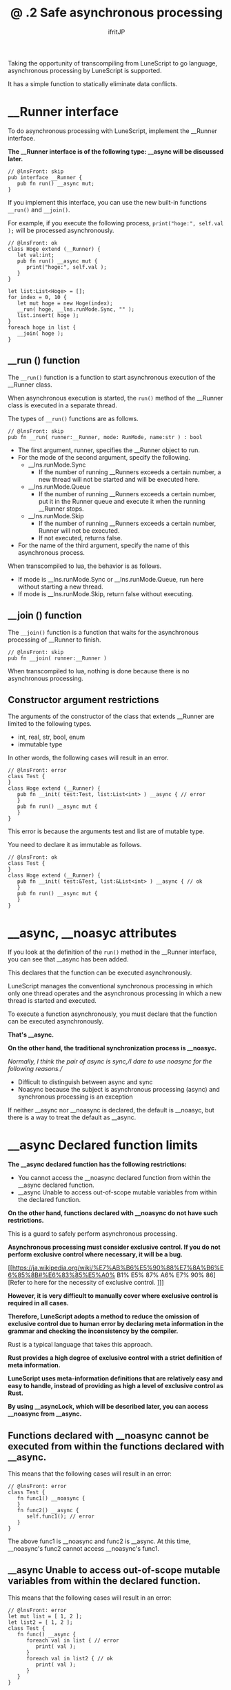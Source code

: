 #+TITLE: @ .2 Safe asynchronous processing
# -*- coding:utf-8 -*-
#+AUTHOR: ifritJP
#+STARTUP: nofold
#+OPTIONS: ^:{}
#+HTML_HEAD: <link rel="stylesheet" type="text/css" href="org-mode-document.css" />

Taking the opportunity of transcompiling from LuneScript to go language, asynchronous processing by LuneScript is supported.

It has a simple function to statically eliminate data conflicts.


* __Runner interface

To do asynchronous processing with LuneScript, implement the __Runner interface.

*The __Runner interface is of the following type: __async will be discussed later.*
#+BEGIN_SRC lns
// @lnsFront: skip
pub interface __Runner {
   pub fn run() __async mut;
}
#+END_SRC


If you implement this interface, you can use the new built-in functions =__run()= and =__join()=.

For example, if you execute the following process, =print("hoge:", self.val );= will be processed asynchronously.
#+BEGIN_SRC lns
// @lnsFront: ok
class Hoge extend (__Runner) {
   let val:int;
   pub fn run() __async mut {
      print("hoge:", self.val );
   }
}

let list:List<Hoge> = [];
for index = 0, 10 {
   let mut hoge = new Hoge(index);
   __run( hoge, __lns.runMode.Sync, "" );
   list.insert( hoge );
}
foreach hoge in list {
   __join( hoge );
}
#+END_SRC



** __run () function

The =__run()= function is a function to start asynchronous execution of the __Runner class.

When asynchronous execution is started, the =run()= method of the __Runner class is executed in a separate thread.

The types of =__run()= functions are as follows.
#+BEGIN_SRC lns
// @lnsFront: skip
pub fn __run( runner:__Runner, mode: RunMode, name:str ) : bool
#+END_SRC

- The first argument, runner, specifies the __Runner object to run.
- For the mode of the second argument, specify the following.
  - __lns.runMode.Sync
    - If the number of running __Runners exceeds a certain number, a new thread will not be started and will be executed here.
  - __lns.runMode.Queue
    - If the number of running __Runners exceeds a certain number, put it in the Runner queue and execute it when the running __Runner stops.
  - __lns.runMode.Skip
    - If the number of running __Runners exceeds a certain number, Runner will not be executed.
    - If not executed, returns false.
- For the name of the third argument, specify the name of this asynchronous process.
When transcompiled to lua, the behavior is as follows.
- If mode is __lns.runMode.Sync or __lns.runMode.Queue, run here without starting a new thread.
- If mode is __lns.runMode.Skip, return false without executing.


** __join () function

The =__join()= function is a function that waits for the asynchronous processing of __Runner to finish.
#+BEGIN_SRC lns
// @lnsFront: skip
pub fn __join( runner:__Runner ) 
#+END_SRC


When transcompiled to lua, nothing is done because there is no asynchronous processing.


** Constructor argument restrictions

The arguments of the constructor of the class that extends __Runner are limited to the following types.
- int, real, str, bool, enum 
- immutable type
In other words, the following cases will result in an error.
#+BEGIN_SRC lns
// @lnsFront: error
class Test {
}
class Hoge extend (__Runner) {
   pub fn __init( test:Test, list:List<int> ) __async { // error
   }
   pub fn run() __async mut {
   }
}
#+END_SRC


This error is because the arguments test and list are of mutable type.

You need to declare it as immutable as follows.
#+BEGIN_SRC lns
// @lnsFront: ok
class Test {
}
class Hoge extend (__Runner) {
   pub fn __init( test:&Test, list:&List<int> ) __async { // ok
   }
   pub fn run() __async mut {
   }
}
#+END_SRC



* __async, __noasyc attributes

If you look at the definition of the =run()= method in the __Runner interface, you can see that __async has been added.

This declares that the function can be executed asynchronously.

LuneScript manages the conventional synchronous processing in which only one thread operates and the asynchronous processing in which a new thread is started and executed.

To execute a function asynchronously, you must declare that the function can be executed asynchronously.

*That's __async.*

*On the other hand, the traditional synchronization process is __noasyc.*

//Normally, I think the pair of async is sync,//I dare to use noasync for the following reasons.//
- Difficult to distinguish between async and sync
- Noasync because the subject is asynchronous processing (async) and synchronous processing is an exception
If neither __async nor __noasync is declared, the default is __noasyc, but there is a way to treat the default as __async.


* __async Declared function limits

*The __async declared function has the following restrictions:*
- You cannot access the __noasync declared function from within the __async declared function.
- __async Unable to access out-of-scope mutable variables from within the declared function.
*On the other hand, functions declared with __noasync do not have such restrictions.*

This is a guard to safely perform asynchronous processing.

*Asynchronous processing must consider exclusive control. If you do not perform exclusive control where necessary, it will be a bug.*

[[https://ja.wikipedia.org/wiki/%E7%AB%B6%E5%90%88%E7%8A%B6%E6%85%8B#%E6%83%85%E5%A0% B1% E5% 87% A6% E7% 90% 86] [Refer to here for the necessity of exclusive control. ]]]

*However, it is very difficult to manually cover where exclusive control is required in all cases.*

*Therefore, LuneScript adopts a method to reduce the omission of exclusive control due to human error by declaring meta information in the grammar and checking the inconsistency by the compiler.*

Rust is a typical language that takes this approach.

*Rust provides a high degree of exclusive control with a strict definition of meta information.*

*LuneScript uses meta-information definitions that are relatively easy and easy to handle, instead of providing as high a level of exclusive control as Rust.*

*By using __asyncLock, which will be described later, you can access __noasync from __async.*


** Functions declared with __noasync cannot be executed from within the functions declared with __async.

This means that the following cases will result in an error:
#+BEGIN_SRC lns
// @lnsFront: error
class Test {
   fn func1() __noasync {
   }
   fn func2() __async {
      self.func1(); // error
   }
}
#+END_SRC


The above func1 is __noasync and func2 is __async. At this time, __noasync's func2 cannot access __noasync's func1.


** __async Unable to access out-of-scope mutable variables from within the declared function.

This means that the following cases will result in an error:
#+BEGIN_SRC lns
// @lnsFront: error
let mut list = [ 1, 2 ];
let list2 = [ 1, 2 ];
class Test {
   fn func() __async {
      foreach val in list { // error
         print( val );
      }
      foreach val in list2 { // ok
         print( val );
      }
   }
}
#+END_SRC


The func above is __async and list is a mutable variable with top scope.

At this time, you cannot access the mutable list from the __async func.

On the other hand, list2 is immutable. Immutable variables can be accessed from func.

You can also access mutable members from the __noasync method.


* __async:__noasyc == N:1

LuneScript is designed to have multiple threads (N) running asynchronously (=__async=) and one thread running on =__noasync=.

If there are multiple threads running on =__noasync=, it's no longer asynchronous, so it's not surprising that there is only one thread on =__noasync=.


* How to temporarily remove the __async restriction. (__asyncLock)

As mentioned earlier, there are restrictions on the functions declared in __async.

The ideal is to meet this limitation in everything, but in reality there are cases where that is not enough.

Therefore, we provide a way to temporarily remove the restrictions on the functions declared in __async.

*That is __asyncLock.*

For example, use __asyncLock as follows.
#+BEGIN_SRC lns
// @lnsFront: ok
class Test {
   fn func1() __noasync {
   }
   fn func2() __async {
      __asyncLock {
         self.func1(); // ok
      }
   }
}
#+END_SRC


Since func2 is __async, you wouldn't normally be able to access the __noasync func2, but within the __asyncLock block, __async is unrestricted.


** Relationship between __asyncLock and __noasync

__asyncLock temporarily causes the __async declared function to act as __noasync.

And as mentioned earlier, there must be one thread acting as __noasync.

So __asyncLock waits until the __noasync thread stops running, and then executes the _asyncLock block after the __noasync thread stops running.

Other __asyncLock blocks are treated in the same way as __noasync threads are running.


*** Nesting __asyncLock across functions

In the following case, we are calling func3-> func2-> func1.

At this time, __asyncLock is executed by func3 and func2, but since it is executed as the existing __noasync when func2 is executed, __asyncLock of func2 is executed without blocking.
#+BEGIN_SRC lns
// @lnsFront: ok
class Test {
   fn func1() __noasync {
   }
   fn func2() __async {
      __asyncLock {
         self.func1();
      }
   }
   fn func3() __async {
      __asyncLock {
         self.func2();
      }
   }
}
#+END_SRC


In this way, __asyncLock across functions can be nested.

On the other hand, __asyncLock in the same function cannot be nested. I get an error.
#+BEGIN_SRC lns
// @lnsFront: error
class Test {
   fn func1() __noasync {
   }
   fn func2() __async {
      __asyncLock {
         __asyncLock { // error
            self.func1();
         }
      }
   }
}
#+END_SRC



** __asyncLock overhead

As mentioned above, __asyncLock provides exclusive control.

The use of __asyncLock should be minimized as exclusive control is overhead.

For example, if you use __asyncLock inside a for loop as follows, the overhead of the loop will be added.
#+BEGIN_SRC lns
// @lnsFront: ok
class Test {
   fn func1() __noasync {
   }
   fn func2() __async {
      for _ = 1, 10000000 {
         __asyncLock {
            self.func1();
         }
      }
   }
}
#+END_SRC


In this case, it's a good idea to put __asyncLock out of the for loop. However, there are cases where the exclusion range becomes too wide when you go out of the for loop.

You need to be careful about which range you want to __asyncLock.


** __asyncLock limits

__asyncLock has the following restrictions:
- You cannot return or break from within __asyncLock.
In other words, the following processing cannot be performed.
#+BEGIN_SRC lns
// @lnsFront: error
class Test {
   fn func1() __noasync : bool {
      return true;
   }
   fn func2() __async : int {
      __asyncLock {
         if self.func1() {
            return 1; // error
         }
      }
      return 0;
   }
}
#+END_SRC


To perform such processing, write as follows.
#+BEGIN_SRC lns
// @lnsFront: ok
class Test {
   fn func1() __noasync : bool {
      return true;
   }
   fn func2() __async : int {
      let mut val = 0;
      __asyncLock {
         if self.func1() {
            val = 1;
         }
      }
      return val;
   }
}
#+END_SRC



* Default to __async

The undeclared function is __noasync.

There is a way to make this the default __async.
: _lune_control default_async_all


If the above is declared at the beginning of a .lns file, it defaults to __async in that .lns file.


* Software design

The features so far are summarized below.
- There are multiple __async threads (N) and one __noasync thread is N: 1.
- In addition, __asyncLock blocks while the __noasync thread is running.
From these, the following is required to perform asynchronous processing in LuneScript.

*"Basically, __Runner handles __async, and __noasync processing is kept to the minimum necessary."*

For example, start __Runner immediately after starting it with =__main()=, and wait for the end of that __Runner with __join. The basic design is.


* Mechanism for safe asynchronous control

LuneScript prevents omission of exclusive control by the following.
- __async Declared function limits
- Restrictions on constructors for classes that extend __Runner
#+BEGIN_SRC lns
// @lnsFront: error
let mut list = [ 1, 2 ];
class Test {
   fn func() __async {
      foreach val in list { //error
         print( val );
      }
   }
}
#+END_SRC


For example, accessing list from =func()= above would normally result in a compilation error, but if this is not an error, then if you update the value of list in another thread while executing the =func()= method, you will get to list. On the other hand, references and changes occur at the same time, resulting in indefinite behavior.

To guard against this, there are restrictions on the functions declared in __async.

Also, if you execute the following code,
#+BEGIN_SRC lns
// @lnsFront: error
class Hoge extend (__Runner) {
   let list:List<int>;
   pub fn __init( list:List<int> ) __async { // error
      self.list = list;

      __run( self, __lns.runMode.Queue, "test" );
   }
   pub fn run() __async mut {
      self.list.insert(1);
   }
}

let mut workList = [1];
let hoge1 = new Hoge( workList );
let hoge2 = new Hoge( workList );
#+END_SRC


Originally, since the type of list in the constructor of Hoge is mutable, a compile error will occur, but if this is not an error, =insert()= will occur simultaneously due to asynchronous processing of multiple Hoge for the same workList, resulting in indefinite behavior. Become.

To guard against this, there are restrictions on the constructor that extends __Runner.


** Incomplete limits

As mentioned above, LuneScript exclusive control is incomplete.

As some of you may have already noticed, it is easy to cause indefinite behavior even if you follow the current restrictions.

For example, list2 accessed from =func()= in the code below is immutable because it is & List <int>, which satisfies the restrictions of the __async function.
#+BEGIN_SRC lns
// @lnsFront: ok
let mut list = [ 1, 2 ];
let list2 = list;
class Test {
   fn func() __async {
      foreach val in list2 {
         print( val );
      }
   }
}
#+END_SRC


However, if list is updated from another thread while func is running asynchronously, list2 accessed by func is the same instance as list, so it behaves indefinitely.

The same can happen with constructor restrictions.

As you can see, this is an incomplete limit, but this is a trade-off between the ease of programming development and the rigor of static checking, and LuneScript balances it to this specification at present. It has become.

We will continue to seek ways to improve the rigor of static checking while maintaining the ease of programming development.
